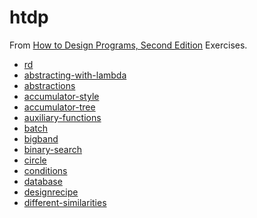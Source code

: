 #+options: toc:nil

* htdp

#+begin_center
From [[https://htdp.org/2021-5-4/Book/index.html][How to Design Programs, Second Edition]] Exercises.
#+end_center

- [[file:docs/rd.org::*rd][rd]]
- [[file:docs/abstracting-with-lambda.org::*abstracting-with-lambda][abstracting-with-lambda]]
- [[file:docs/abstractions.org::*abstractions][abstractions]]
- [[file:docs/accumulator-style.org::*accumulator-style][accumulator-style]]
- [[file:docs/accumulator-tree.org::*accumulator-tree][accumulator-tree]]
- [[file:docs/auxiliary-functions.org::*auxiliary-functions][auxiliary-functions]]
- [[file:docs/batch.org::*batch][batch]]
- [[file:docs/bigband.org::*bigband][bigband]]
- [[file:docs/binary-search.org::*binary-search][binary-search]]
- [[file:docs/circle.org::*circle][circle]]
- [[file:docs/conditions.org::*conditions][conditions]]
- [[file:docs/database.org::*database][database]]
- [[file:docs/designrecipe.org::*designrecipe][designrecipe]]
- [[file:docs/different-similarities.org::*different-similarities][different-similarities]]
